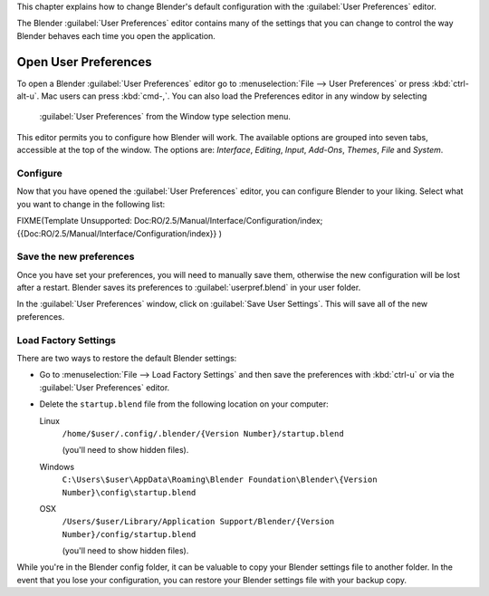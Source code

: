 
This chapter explains how to change Blender's default configuration with the :guilabel:`User
Preferences` editor.

The Blender :guilabel:`User Preferences` editor contains many of the settings that you can
change to control the way Blender behaves each time you open the application.


Open User Preferences
*********************

To open a Blender :guilabel:`User Preferences` editor
go to :menuselection:`File --> User Preferences` or press :kbd:`ctrl-alt-u`.
Mac users can press :kbd:`cmd-,`.
You can also load the Preferences editor in any window by selecting

.. figure:: /images/User-preferences-icon.jpg


 :guilabel:`User Preferences` from the Window type selection menu.


.. figure:: /images/User-preferences.jpg
   :width: 650px
   :figwidth: 650px


This editor permits you to configure how Blender will work.
The available options are grouped into seven tabs, accessible at the top of the window.
The options are: *Interface*, *Editing*, *Input*, *Add-Ons*, *Themes*,
*File* and *System*.


Configure
=========

Now that you have opened the :guilabel:`User Preferences` editor,
you can configure Blender to your liking.
Select what you want to change in the following list:


FIXME(Template Unsupported: Doc:RO/2.5/Manual/Interface/Configuration/index;
{{Doc:RO/2.5/Manual/Interface/Configuration/index}}
)


Save the new preferences
========================

Once you have set your preferences, you will need to manually save them,
otherwise the new configuration will be lost after a restart.
Blender saves its preferences to :guilabel:`userpref.blend` in your user folder.

In the :guilabel:`User Preferences` window, click on :guilabel:`Save User Settings`.
This will save all of the new preferences.


Load Factory Settings
=====================

There are two ways to restore the default Blender settings:


- Go to :menuselection:`File --> Load Factory Settings` and then save the preferences
  with :kbd:`ctrl-u` or via the :guilabel:`User Preferences` editor.
- Delete the ``startup.blend`` file from the following location on your computer:

  Linux
     ``/home/$user/.config/.blender/{Version Number}/startup.blend``

     (you'll need to show hidden files).
  Windows
     ``C:\Users\$user\AppData\Roaming\Blender Foundation\Blender\{Version Number}\config\startup.blend``
  OSX
     ``/Users/$user/Library/Application Support/Blender/{Version Number}/config/startup.blend``

     (you'll need to show hidden files).

While you're in the Blender config folder,
it can be valuable to copy your Blender settings file to another folder.
In the event that you lose your configuration,
you can restore your Blender settings file with your backup copy.


